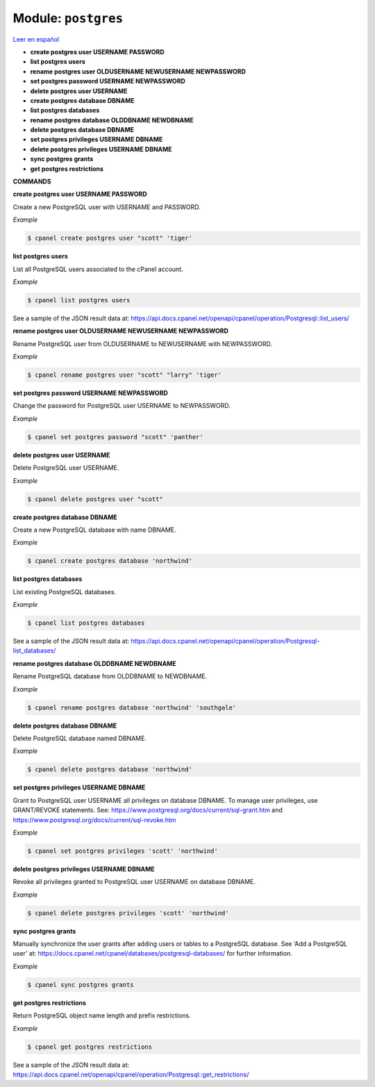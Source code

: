 ..
   Do not edit this .rst file directly — it’s generated programmatically.
   See doc/reference.sh.

==================================================
Module: ``postgres``
==================================================

`Leer en español </es/latest/reference/postgres.html>`_

- **create postgres user USERNAME PASSWORD**
- **list postgres users**
- **rename postgres user OLDUSERNAME NEWUSERNAME NEWPASSWORD**
- **set postgres password USERNAME NEWPASSWORD**
- **delete postgres user USERNAME**
- **create postgres database DBNAME**
- **list postgres databases**
- **rename postgres database OLDDBNAME NEWDBNAME**
- **delete postgres database DBNAME**
- **set postgres privileges USERNAME DBNAME**
- **delete postgres privileges USERNAME DBNAME**
- **sync postgres grants**
- **get postgres restrictions**

**COMMANDS**


**create postgres user USERNAME PASSWORD**

Create a new PostgreSQL user with USERNAME and PASSWORD.

*Example*

.. code:: sh

    $ cpanel create postgres user "scott" 'tiger'

**list postgres users**

List all PostgreSQL users associated to the cPanel account.

*Example*

.. code:: sh

    $ cpanel list postgres users

See a sample of the JSON result data at:
https://api.docs.cpanel.net/openapi/cpanel/operation/Postgresql::list_users/

**rename postgres user OLDUSERNAME NEWUSERNAME NEWPASSWORD**

Rename PostgreSQL user from OLDUSERNAME to NEWUSERNAME with NEWPASSWORD.

*Example*

.. code:: sh

    $ cpanel rename postgres user "scott" "larry" 'tiger'

**set postgres password USERNAME NEWPASSWORD**

Change the password for PostgreSQL user USERNAME to NEWPASSWORD.

*Example*

.. code:: sh

    $ cpanel set postgres password "scott" 'panther'

**delete postgres user USERNAME**

Delete PostgreSQL user USERNAME.

*Example*

.. code:: sh

    $ cpanel delete postgres user "scott"

**create postgres database DBNAME**

Create a new PostgreSQL database with name DBNAME.

*Example*

.. code:: sh

    $ cpanel create postgres database 'northwind'

**list postgres databases**

List existing PostgreSQL databases.

*Example*

.. code:: sh

    $ cpanel list postgres databases

See a sample of the JSON result data at:
https://api.docs.cpanel.net/openapi/cpanel/operation/Postgresql-list_databases/

**rename postgres database OLDDBNAME NEWDBNAME**

Rename PostgreSQL database from OLDDBNAME to NEWDBNAME.

*Example*

.. code:: sh

    $ cpanel rename postgres database 'northwind' 'southgale'

**delete postgres database DBNAME**

Delete PostgreSQL database named DBNAME.

*Example*

.. code:: sh

    $ cpanel delete postgres database 'northwind'

**set postgres privileges USERNAME DBNAME**

Grant to PostgreSQL user USERNAME all privileges on database DBNAME.
To manage user privileges, use GRANT/REVOKE statements. See:
https://www.postgresql.org/docs/current/sql-grant.htm and
https://www.postgresql.org/docs/current/sql-revoke.htm

*Example*

.. code:: sh

    $ cpanel set postgres privileges 'scott' 'northwind'

**delete postgres privileges USERNAME DBNAME**

Revoke all privileges granted to PostgreSQL user USERNAME on database DBNAME.

*Example*

.. code:: sh

    $ cpanel delete postgres privileges 'scott' 'northwind'

**sync postgres grants**

Manually synchronize the user grants after adding users or tables to a
PostgreSQL database. See ‘Add a PostgreSQL user’ at:
https://docs.cpanel.net/cpanel/databases/postgresql-databases/
for further information.

*Example*

.. code:: sh

    $ cpanel sync postgres grants

**get postgres restrictions**

Return PostgreSQL object name length and prefix restrictions.

*Example*

.. code:: sh

    $ cpanel get postgres restrictions

See a sample of the JSON result data at:
https://api.docs.cpanel.net/openapi/cpanel/operation/Postgresql::get_restrictions/

